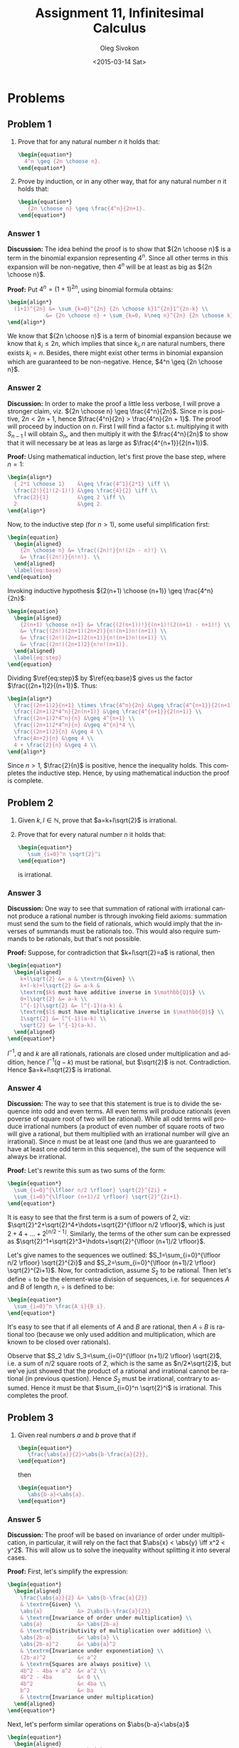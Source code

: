 # -*- fill-column: 80; org-confirm-babel-evaluate: nil -*-

#+TITLE:     Assignment 11, Infinitesimal Calculus
#+AUTHOR:    Oleg Sivokon
#+EMAIL:     olegsivokon@gmail.com
#+DATE:      <2015-03-14 Sat>
#+DESCRIPTION: First asssignment in the course Infinitesimal Calculus
#+KEYWORDS: Infinitesimal Calculus, Assignment, Properties of Numbers
#+LANGUAGE: en
#+LaTeX_CLASS: article
#+LATEX_HEADER: \usepackage[usenames,dvipsnames]{color}
#+LATEX_HEADER: \usepackage[backend=bibtex, style=numeric]{biblatex}
#+LATEX_HEADER: \usepackage{commath}
#+LATEX_HEADER: \usepackage{tikz}
#+LATEX_HEADER: \usetikzlibrary{shapes,backgrounds}
#+LATEX_HEADER: \usepackage{marginnote}
#+LATEX_HEADER: \usepackage{listings}
#+LATEX_HEADER: \usepackage{color}
#+LATEX_HEADER: \usepackage{enumerate}
#+LATEX_HEADER: \hypersetup{urlcolor=blue}
#+LATEX_HEADER: \hypersetup{colorlinks,urlcolor=blue}
#+LATEX_HEADER: \addbibresource{bibliography.bib}
#+LATEX_HEADER: \setlength{\parskip}{16pt plus 2pt minus 2pt}
#+LATEX_HEADER: \definecolor{codebg}{rgb}{0.96,0.99,0.8}
#+LATEX_HEADER: \definecolor{codestr}{rgb}{0.46,0.09,0.2}

#+BEGIN_SRC emacs-lisp :exports none
(setq org-latex-pdf-process
        '("latexmk -pdflatex='pdflatex -shell-escape -interaction nonstopmode' -pdf -bibtex -f %f")
        org-latex-listings t
        org-src-fontify-natively t
        org-babel-latex-htlatex "htlatex")
(defmacro by-backend (&rest body)
    `(cl-case (when (boundp 'backend) (org-export-backend-name backend))
       ,@body))
#+END_SRC

#+RESULTS:
: by-backend

#+BEGIN_LATEX
  \lstset{ %
    backgroundcolor=\color{codebg},
    basicstyle=\ttfamily\scriptsize,
    breakatwhitespace=false,         % sets if automatic breaks should only happen at whitespace
    breaklines=false,
    captionpos=b,                    % sets the caption-position to bottom
    commentstyle=\color{mygreen},    % comment style
    framexleftmargin=10pt,
    xleftmargin=10pt,
    framerule=0pt,
    frame=tb,                        % adds a frame around the code
    keepspaces=true,                 % keeps spaces in text, useful for keeping indentation of code (possibly needs columns=flexible)
    keywordstyle=\color{blue},       % keyword style
    showspaces=false,                % show spaces everywhere adding particular underscores; it overrides 'showstringspaces'
    showstringspaces=false,          % underline spaces within strings only
    showtabs=false,                  % show tabs within strings adding particular underscores
    stringstyle=\color{codestr},     % string literal style
    tabsize=2,                       % sets default tabsize to 2 spaces
  }
#+END_LATEX

\clearpage

* Problems

** Problem 1
   1. Prove that for any natural number $n$ it holds that:
      #+HEADER: :exports results
      #+HEADER: :results (by-backend (pdf "latex") (t "raw"))
      #+BEGIN_SRC latex
        \begin{equation*}
          4^n \geq {2n \choose n}.
        \end{equation*}
      #+END_SRC
   2. Prove by induction, or in any other way, that for any natural number $n$
      it holds that:
      #+HEADER: :exports results
      #+HEADER: :results (by-backend (pdf "latex") (t "raw"))
      #+BEGIN_SRC latex
        \begin{equation*}
           {2n \choose n} \geq \frac{4^n}{2n+1}.
        \end{equation*}
      #+END_SRC

*** Answer 1
    *Discussion:* The idea behind the proof is to show that ${2n \choose n}$ is
    a term in the binomial expansion representing $4^n$.  Since all other terms
    in this expansion will be non-negative, then $4^n$ will be at least as big
    as ${2n \choose n}$.

    *Proof:* Put $4^n=(1+1)^{2n}$, using binomial formula obtains:
    #+HEADER: :exports results
    #+HEADER: :results (by-backend (pdf "latex") (t "raw"))
    #+BEGIN_SRC latex
      \begin{align*}
        (1+1)^{2n} &= \sum_{k=0}^{2n} {2n \choose k}1^{2n}1^{2n-k} \\
                  &= {2n \choose n} + \sum_{k=0, k\neq n}^{2n} {2n \choose k}.
      \end{align*}
    #+END_SRC
    We know that ${2n \choose n}$ is a term of binomial expansion because we
    know that $k_i \leq 2n$, which implies that since $k_i, n$ are natural numbers,
    there exists $k_i = n$.  Besides, there might exist other terms in binomial
    expansion which are guaranteed to be non-negative.  Hence,
    $4^n \geq {2n \choose n}$.

*** Answer 2
    *Discussion:* In order to make the proof a little less verbose, I will prove
    a stronger claim, viz. ${2n \choose n} \geq \frac{4^n}{2n}$.  Since $n$ is
    positive, $2n < 2n +1$, hence $\frac{4^n}{2n} > \frac{4^n}{2n + 1}$.  The
    proof will proceed by induction on $n$.  First I will find a factor s.t.
    multiplying it with $S_{n-1}$ I will obtain $S_n$, and then multiply it
    with the $\frac{4^n}{2n}$ to show that it will necessary be at leas as large
    as $\frac{4^{n+1}}{2(n+1)}$.

    *Proof:* Using mathematical induction, let's first prove the base step,
    where $n=1$:
    #+HEADER: :exports results
    #+HEADER: :results (by-backend (pdf "latex") (t "raw"))
    #+BEGIN_SRC latex
      \begin{align*}
        { 2*1 \choose 1}    &\geq \frac{4^1}{2*1} \iff \\
        \frac{2!}{1!(2-1)!} &\geq \frac{4}{2} \iff \\
        \frac{2}{1}         &\geq 2 \iff \\
        2                   &\geq 2.
      \end{align*}
    #+END_SRC

    Now, to the inductive step (for $n>1$), some useful simplification first:
    #+HEADER: :exports results
    #+HEADER: :results (by-backend (pdf "latex") (t "raw"))
    #+BEGIN_SRC latex
      \begin{equation}
        \begin{aligned}
          {2n \choose n} &= \frac{(2n)!}{n!(2n - n)!} \\
          &= \frac{(2n!)}{n!n!}. \\
        \end{aligned}
        \label{eq:base}
      \end{equation}
    #+END_SRC
    Invoking inductive hypothesis ${2(n+1) \choose (n+1)} \geq \frac{4^n}{2n}$:
    #+HEADER: :exports results
    #+HEADER: :results (by-backend (pdf "latex") (t "raw"))
    #+BEGIN_SRC latex
      \begin{equation}
        \begin{aligned}
          {2(n+1) \choose n+1} &= \frac{(2(n+1))!}{(n+1)!(2(n+1) - n+1)!} \\
          &= \frac{(2n!)(2n+1)(2n+2)}{n!(n+1)n!(n+1)} \\
          &= \frac{(2n!)(2n+1)2(n+1)}{n!(n+1)n!(n+1)} \\
          &= \frac{(2n!)(2n+1)2}{n!n!(n+1)}.
        \end{aligned}
        \label{eq:step}
      \end{equation}
    #+END_SRC
    Dividing $\ref{eq:step}$ by $\ref{eq:base}$ gives us the factor $\frac{(2n+1)2}{(n+1)}$. Thus:
    #+HEADER: :exports results
    #+HEADER: :results (by-backend (pdf "latex") (t "raw"))
    #+BEGIN_SRC latex
      \begin{align*}
        \frac{(2n+1)2}{n+1} \times \frac{4^n}{2n} &\geq \frac{4^{n+1}}{2(n+1)} \\
        \frac{(2n+1)2*4^n}{2n(n+1)} &\geq \frac{4^{n+1}}{2(n+1)} \\
        \frac{(2n+1)2*4^n}{n} &\geq 4^{n+1} \\
        \frac{(2n+1)2*4^n}{n} &\geq 4^{n}*4 \\
        \frac{(2n+1)2}{n} &\geq 4 \\
        \frac{4n+2}{n} &\geq 4 \\
        4 + \frac{2}{n} &\geq 4 \\
      \end{align*}
    #+END_SRC
    Since $n > 1$, $\frac{2}{n}$ is positive, hence the inequality holds.
    This completes the inductive step.  Hence, by using mathematical induction
    the proof is complete.

** Problem 2
   1. Given $k, l \in \mathbb{N}$, prove that $a=k+l\sqrt{2}$ is irrational.
   2. Prove that for every natural number $n$ it holds that:
      #+HEADER: :exports results
      #+HEADER: :results (by-backend (pdf "latex") (t "raw"))
      #+BEGIN_SRC latex
        \begin{equation*}
           \sum_{i=0}^n \sqrt{2}^i
        \end{equation*}
      #+END_SRC
      is irrational.

*** Answer 3
    *Discussion:* One way to see that summation of rational with irrational
    cannot produce a rational number is through invoking field axioms: summation
    must send the sum to the field of rationals, which would imply that the
    inverses of summands must be rationals too.  This would also require summands
    to be rationals, but that's not possible.
    
    *Proof:* Suppose, for contradiction that $k+l\sqrt{2}=a$ is rational, then
    #+HEADER: :exports results
    #+HEADER: :results (by-backend (pdf "latex") (t "raw"))
    #+BEGIN_SRC latex
      \begin{equation*}
        \begin{aligned}
          k+l\sqrt{2} &= a & \textrm{Given} \\
          k+(-k)+l\sqrt{2} &= a-k &
          \textrm{$k$ must have additive inverse in $\mathbb{Q}$} \\
          0+l\sqrt{2} &= a-k \\
          l^{-1}l\sqrt{2} &= l^{-1}(a-k) &
          \textrm{$l$ must have multiplicative inverse in $\mathbb{Q}$} \\
          1\sqrt{2} &= l^{-1}(a-k) \\
          \sqrt{2} &= l^{-1}(a-k).
        \end{aligned}
      \end{equation*}
    #+END_SRC
    
    $l^{-1}, q$ and $k$ are all rationals, rationals are closed under multiplication
    and addition, hence $l^{-1}(q-k)$ must be rational, but $\sqrt{2}$ is not.
    Contradiction.  Hence $a=k+l\sqrt{2}$ is irrational.
    
*** Answer 4
    *Discussion:* The way to see that this statement is true is to divide the sequence
    into odd and even terms.  All even terms will produce rationals (even poverse of
    square root of two will be rational).  While all odd terms will produce irrational
    numbers (a product of even number of square roots of two will give a rational, but
    them multiplied with an irrational number will give an irrational).  Since $n$
    must be at least one (and thus we are guaranteed to have at least one odd term in
    this sequence), the sum of the sequence will always be irrational.

    *Proof:* Let's rewrite this sum as two sums of the form:
    #+HEADER: :exports results
    #+HEADER: :results (by-backend (pdf "latex") (t "raw"))
    #+BEGIN_SRC latex
      \begin{equation*}
        \sum_{i=0}^{\lfloor n/2 \rfloor} \sqrt{2}^{2i} +
        \sum_{i=0}^{\lfloor (n+1)/2 \rfloor} \sqrt{2}^{2i+1}.
      \end{equation*}
    #+END_SRC
    It is easy to see that the first term is a sum of powers of 2, viz:
    $\sqrt{2}^2+\sqrt{2}^4+\hdots+\sqrt{2}^{\lfloor n/2 \rfloor}$, which is just
    $2+4+\hdots+2^{\lfloor n/2-1 \rfloor}$.  Similarly, the terms of the other
    sum can be expressed as $\sqrt{2}^1+\sqrt{2}^3+\hdots+\sqrt{2}^{\lfloor
    (n+1)/2 \rfloor}$.

    Let's give names to the sequences we outlined: $S_1=\sum_{i=0}^{\lfloor n/2
    \rfloor} \sqrt{2}^{2i}$ and $S_2=\sum_{i=0}^{\lfloor (n+1)/2 \rfloor}
    \sqrt{2}^{2i+1}$.  Now, for contradiction, assume $S_2$ to be rational.
    Then let's define $\div$ to be the element-wise division of sequences,
    i.e. for sequences $A$ and $B$ of length $n$, $\div$ is defined to be:
    #+HEADER: :exports results
    #+HEADER: :results (by-backend (pdf "latex") (t "raw"))
    #+BEGIN_SRC latex
      \begin{equation*}
        \sum_{i=0}^n \frac{A_i}{B_i}.
      \end{equation*}
    #+END_SRC
    It's easy to see that if all elements of $A$ and $B$ are rational, then $A
    \div B$ is rational too (because we only used addition and multiplication,
    which are known to be closed over rationals).

    Observe that $S_2 \div S_3=\sum_{i=0}^{\lfloor (n+1)/2 \rfloor} \sqrt{2}$,
    i.e. a sum of $n/2$ square roots of 2, which is the same as $n/2*\sqrt{2}$,
    but we've just showed that the product of a rational and irrational cannot be
    rational (in previous question). Hence $S_2$ must be irrational, contrary to
    assumed.  Hence it must be that $\sum_{i=0}^n \sqrt{2}^i$ is irrational.
    This completes the proof.

** Problem 3
   1. Given real numbers $a$ and $b$ prove that if
      #+HEADER: :exports results
      #+HEADER: :results (by-backend (pdf "latex") (t "raw"))
      #+BEGIN_SRC latex
        \begin{equation*}
           \frac{\abs{a}}{2}>\abs{b-\frac{a}{2}},
        \end{equation*}
      #+END_SRC
      then
      #+HEADER: :exports results
      #+HEADER: :results (by-backend (pdf "latex") (t "raw"))
      #+BEGIN_SRC latex
        \begin{equation*}
           \abs{b-a}<\abs{a}.
        \end{equation*}
      #+END_SRC

*** Answer 5
    *Discussion:* The proof will be based on invariance of order under multiplication,
    in particular, it will rely on the fact that $\abs{x} < \abs{y} \iff x^2 < y^2$.
    This will allow us to solve the inequality without splitting it into several
    cases.
       
    *Proof:* First, let's simplify the expression:
    #+HEADER: :exports results
    #+HEADER: :results (by-backend (pdf "latex") (t "raw"))
    #+BEGIN_SRC latex
      \begin{equation*}
        \begin{aligned}
          \frac{\abs{a}}{2} &> \abs{b-\frac{a}{2}} 
          & \textrm{Given} \\
          \abs{a}           &> 2\abs{b-\frac{a}{2}}
          & \textrm{Invariance of order under multiplication} \\
          \abs{a}           &> \abs{2b-a}
          & \textrm{Distributivity of multiplication over addition} \\
          \abs{2b-a}        &< \abs{a} \\
          \abs{2b-a}^2      &< \abs{a}^2
          & \textrm{Invariance under exponentiation} \\
          (2b-a)^2          &< a^2
          & \textrm{Squares are always positive} \\
          4b^2 - 4ba + a^2  &< a^2 \\
          4b^2 - 4ba        &< 0 \\
          4b^2              &< 4ba \\
          b^2               &< ba
          & \textrm{Invariance under multiplication}
        \end{aligned}
      \end{equation*}
    #+END_SRC

    Next, let's perform similar operations on $\abs{b-a}<\abs{a}$
    #+HEADER: :exports results
    #+HEADER: :results (by-backend (pdf "latex") (t "raw"))
    #+BEGIN_SRC latex
      \begin{equation*}
        \begin{aligned}
          \abs{b - a}     &< \abs{a}
          & \textrm{Given} \\
          \abs{b - a}^2   &< \abs{a}^2
          & \textrm{Invariance under exponentiation} \\
          (b - a)^2       &< a^2
          & \textrm{Squares are always positive} \\
          b^2 - 2ba + a^2 &< a^2 \\
          b^2 - 2ba       &< 0 \\
          b^2             &< 2ba.
          \end{aligned}
      \end{equation*}
    #+END_SRC
    
    From transitivity of order it follows that $b^2 < ba < 2ba$, i.e.
    $b^2 < 2ba$, but this is exactly the condition we set out to prove in the
    very beginning.  Thus, the proof is complete.
    
** Problem 4
   Given $a, b, c \in \mathbb{R}$,
   1. Prove that if $a > 0$ and $a + b > a + c$, then $b > c$.
   2. Prove that if $a > 0$ and $ab > ac$, then $b > c$.
   3. Prove that $\abs{a} > \abs{b}$ iff $a^2 > b^2$.
   4. Prove that if $b > c$ and $\abs{a-b} > \abs{a-c}$, then $b > a$.
   5. Show (my means of example) that from $b > c$ and $b > a$ it doesn't
      follow that $\abs{a-b} > \abs{a-c}$.

*** Answer 6
    *Proof:* The proof is simple algebra relying on invariance of order
    under addition:
    #+HEADER: :exports results
    #+HEADER: :results (by-backend (pdf "latex") (t "raw"))
    #+BEGIN_SRC latex
      \begin{equation*}
        \begin{aligned}
          a+b    &> a+c    & \textrm{Given} \\
          -a+a+b &> -a+a+c & \textrm{Invariance under addition} \\
          0+b    &> 0+c    & \textrm{Devinition of inverse} \\
          b      &> c      & \textrm{Devinition of inverse}
        \end{aligned}
      \end{equation*}
    #+END_SRC
    
*** Answer 7
    *Proof:* The proof is simple algebra relying on invariance of order
    under multiplication:
    #+HEADER: :exports results
    #+HEADER: :results (by-backend (pdf "latex") (t "raw"))
    #+BEGIN_SRC latex
      \begin{equation*}
        \begin{aligned}
          ab       &> ac      & \textrm{Given} \\
          a^{-1}ab &> a^{-1}ac & \textrm{Invariance under multiplication} \\
          1b       &> 1c      & \textrm{Devinition of inverse} \\
          b        &> c       & \textrm{Devinition of inverse}
        \end{aligned}
      \end{equation*}
    #+END_SRC
    
*** Answer 8
    *Proof:* first I will prove the implies part, i.e.
    $\abs{a} > \abs{b} \implies a^2 > b^2$, and then the
    $\abs{a} > \abs{b} \impliedby a^2 > b^2$:
    #+HEADER: :exports results
    #+HEADER: :results (by-backend (pdf "latex") (t "raw"))
    #+BEGIN_SRC latex
      \begin{equation*}
        \begin{aligned}
          \abs{a}        &> \abs{b}      & \textrm{Given} \\
          \abs{a}\abs{a} &> \abs{a}\abs{b} & \textrm{Invariance under multiplication} \\
          a^2            &> \abs{ab} & \textrm{Simple algebra} \\
          \abs{a}        &> \abs{b} & \textrm{Reiteration of the given} \\
          \abs{a}\abs{b} &> \abs{b}\abs{b} & \textrm{Invariance under multiplication} \\
          \abs{ab}       &> b^2 & \textrm{Simple algebra} \\
          a^2 > \abs{ab} &> b^2 & \textrm{Reusing derivation from step 3} \\
          a^2            &> b^2 & \textrm{By transitivity of order}
        \end{aligned}
      \end{equation*}
    #+END_SRC
    The converse proof:
    #+HEADER: :exports results
    #+HEADER: :results (by-backend (pdf "latex") (t "raw"))
    #+BEGIN_SRC latex
      \begin{equation*}
        \begin{aligned}
          a^2 > b^2
          \abs{a}\abs{a} &> \abs{b}\abs{b} & \textrm{Simple algebra} \\
          \abs{a}\abs{a} - \abs{b}\abs{b} &> 0 & \textrm{Simple algebra} \\
          \abs{a}(\abs{b} + c) - \abs{b}\abs{b} &> 0 & \textrm{Define $c=\abs{a}-\abs{b}$} \\
          \abs{a}\abs{b} + \abs{a}c - \abs{b}\abs{b} &> 0 \\
          (\abs{a} - \abs{b})\abs{b} + \abs{a}c &> 0 \\
          (\abs{a} - \abs{b})\abs{b} &> -\abs{a}c \\
          (\abs{a} - \abs{b})\abs{b} &> -\abs{a}(\abs{a}-\abs{b})
          & \textrm{Recall $c=\abs{a}-\abs{b}$} \\
          \abs{b} &> -\abs{a} & \textrm{Invariance under multiplication} \\
          -\abs{a} &< \abs{b} \\
          \abs{a} &> \abs{b} & \textrm{Multiplying by $-1$}
        \end{aligned}
      \end{equation*}
    #+END_SRC
    Both the ``if'' part and its converse have been proved, thus the proof is complete.
    
*** Answer 9
    *Proof:* For the sake of diversity, this proof will rely on axioms rather
    than algebraic manipulations.  Perusing the first axiom of order, we know
    that either one of the three holds: $c < a$, $c = a$ or $c > a$.  Consider
    $c < a$.  We are given that the distance from $a$ to $b$ is greater than the
    distance from $a$ to $c$.  This means that $b$ cannot lie between $a$ and
    $c$ (recall the triangle inequality), neither can it lie between $c$ and $a$
    if $a = c$, hence $b > a$.

    Consider now $c > a$, we are given that $b > c$, thus, by transitivity of
    order we conclude that $b > c > a$ and in particular $b > a$.  This
    completes the proof.

*** Answer 10
    Any combination of $a, b$ and $c$ s.t. $c > a > b$ and $a - c > b - a$ will
    satisfy the requirement, and in particular $c=1, a=3, b=4$ as is easy to
    see: $\abs{a-b}>\abs{a-c}\implies\abs{3-4}>\abs{3-1}\implies 1 > 2$.
    A way to see why this is true is to picture the number line, where
    the distance is measured from the central point $a$ to two points on
    the left and on the right of it.  We aren't constrained in any way as
    to which side should be bigger, thus we can certainly obtain the one
    that fits the requirement.

** Problem 5
   Solve the equation:
   #+HEADER: :exports results
   #+HEADER: :results (by-backend (pdf "latex") (t "raw"))
   #+BEGIN_SRC latex
     \begin{equation*}
        \lfloor \abs{x+1}-\abs{x-1} \rfloor = x.
     \end{equation*}
   #+END_SRC
   
*** Answer 11

** Problem 6
   *Definition:* set $A$ of real numbers is called *dense in interval* $I$ if
   for every $x, y \in I$ s.t. $x < y$ there exists $a \in A$ such that
   $x < a < y$.

   1. Let $A$ be dense in interval $[0,1]$, prove that set 
      $B=\{na|a \in A, n \in \mathbb{N}\}$ is dense in interval $[0, \infty)$.
   2. Let $A=\mathbb{R}$, prove that $A$ isn't dense in $I$ iff exists an
      open interval $(x, y)$ in $I$, such that $A \cap (x, y) = \emptyset$.
   3. Let $A$ be the real numbers in interval $[0,1]$, prove that the set
      $C=\{\frac{a+1}{n^2} | a \in A, n \in \mathbb{N}\}$ isn't dense in
      $[0,1]$.

*** Answer 12
*** Answer 13
*** Answer 14
